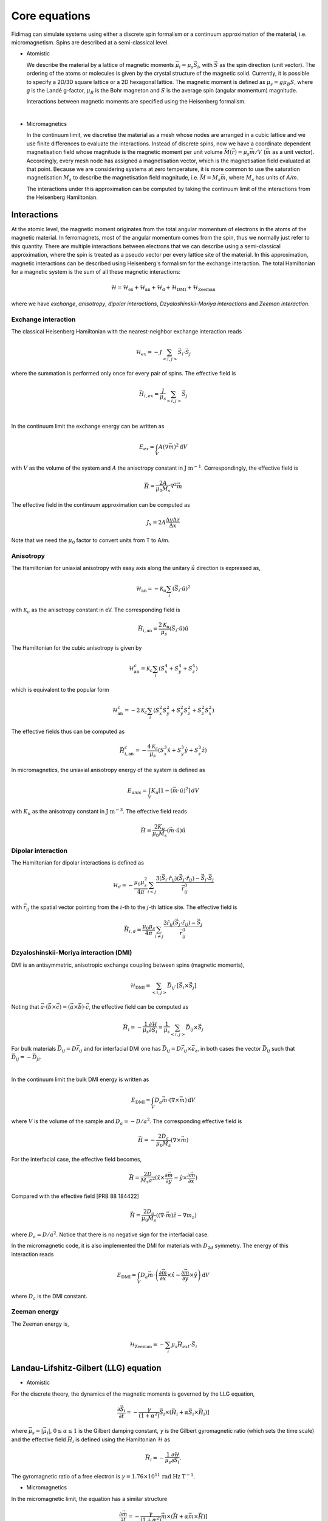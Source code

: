 Core equations
===============

Fidimag can simulate systems using either a discrete spin formalism or a
continuum approximation of the material, i.e. micromagnetism. Spins are
described at a semi-classical level.

* Atomistic

  We describe the material by a lattice of magnetic moments
  :math:`\vec{\mu}_i=\mu_{s}\vec{S}_{i}`, with :math:`\vec{S}` as the spin
  direction (unit vector). The ordering of the atoms or molecules is given by
  the crystal structure of the magnetic solid. Currently, it is possible to
  specify a 2D/3D square lattice or a 2D hexagonal lattice. The magnetic moment
  is defined as :math:`\mu_{s}=g \mu_{B} S`, where `g` is the Landé g-factor,
  :math:`\mu_{B}` is the Bohr magneton and :math:`S` is the average spin
  (angular momentum) magnitude.

  Interactions between magnetic moments are specified using the Heisenberg
  formalism.  
|

* Micromagnetics

  In the continuum limit, we discretise the material as a mesh whose nodes are
  arranged in a cubic lattice and we use finite differences to evaluate the
  interactions. Instead of discrete spins, now we have a coordinate dependent
  magnetisation field whose magnitude is the magnetic moment per unit volume
  :math:`\vec{M}(\vec{r})=\mu_{s}\vec{m}/V` (:math:`\vec{m}` as a unit vector).
  Accordingly, every mesh node has assigned a magnetisation vector, which is
  the magnetisation field evaluated at that point. Because we are considering
  systems at zero temperature, it is more common to use the saturation
  magnetisation :math:`M_{s}` to describe the magnetisation field magnitude,
  i.e. :math:`\vec{M}=M_{s}\vec{m}`, where :math:`M_{s}` has units of `A/m`.

  The interactions under this approximation can be computed by taking
  the continuum limit of the interactions from the Heisenberg Hamiltonian.



Interactions
------------

At the atomic level, the magnetic moment originates from the total angular
momentum of electrons in the atoms of the magnetic material. In ferromagnets,
most of the angular momentum comes from the spin, thus we normally just refer
to this quantity. There are multiple interactions between electrons that we can
describe using a semi-classical approximation, where the spin is treated as a
pseudo vector per every lattice site of the material. In this approximation,
magnetic interactions can be described using Heisenberg's formalism for the
exchange interaction. The total Hamiltonian for a magnetic system is the sum of
all these magnetic interactions:

.. math::
   \mathcal{H} = \mathcal{H}_{\text{ex}} + \mathcal{H}_{\text{an}} 
   + \mathcal{H}_{\text{d}} + \mathcal{H}_{\text{DMI}} + \mathcal{H}_{\text{Zeeman}}

where we have *exchange*, *anisotropy*, *dipolar interactions*,
*Dzyaloshinskii-Moriya interactions* and *Zeeman interaction*.


Exchange interaction
~~~~~~~~~~~~~~~~~~~~  

The classical Heisenberg Hamiltonian with the nearest-neighbor exchange
interaction reads

.. math::
   \mathcal{H}_{ex} = -J \sum_{<i,j>}\vec{S}_i \cdot \vec{S}_j

where the summation is performed only once for every pair of spins. The
effective field is

.. math::
   \vec{H}_{i,ex} = \frac{J}{\mu_s} \sum_{<i,j>} \vec{S}_j

|

In the continuum limit the exchange energy can be written as

.. math::
   E_{ex} = \int_{V} A (\nabla \vec{m})^2 \mathrm{d}V

with :math:`V` as the volume of the system and :math:`A` the anisotropy constant
in :math:`\text{J m}^{-1}`. Correspondingly, the effective
field is

.. math::
   \vec{H} = \frac{2 A}{\mu_0 M_s} \nabla^2 \vec{m}

The effective field in the continuum approximation can be computed as

.. math::
  J_x = 2A \frac{\Delta y \Delta z}{\Delta x}

Note that we need the :math:`\mu_0` factor to convert units from T to A/m.

Anisotropy 
~~~~~~~~~~~

The Hamiltonian for uniaxial anisotropy with easy axis along the unitary
:math:`\hat{u}` direction is expressed as,

.. math::
   \mathcal{H}_{\text{an}} = - \mathcal{K}_{u} \sum_i \left(\vec{S}_{i}\cdot\hat{u}\right)^2

with :math:`\mathcal{K}_{u}` as the anisotropy constant in eV. The
corresponding field is

.. math::
   \vec{H}_{i,\text{an}} = \frac{2 \mathcal{K}_{u}}{\mu_s} \left(\vec{S}_{i}\cdot\hat{u}\right)\hat{u}

The Hamiltonian for the cubic anisotropy is given by

.. math::
   \mathcal{H}_{\text{an}}^c = \mathcal{K}_{c} \sum_i (S_x^4+S_y^4+S_z^4)

which is equivalent to the popular form

.. math::
   \mathcal{H}_{\text{an}}^c = -2 \mathcal{K}_{c} \sum_i (S_x^2 S_y^2 + S_y^2 S_z^2 + S_z^2 S_x^2)

The effective fields thus can be computed as

.. math::
   \vec{H}_{i,\text{an}}^c = -\frac{4 \mathcal{K}_{c}}{\mu_s} \left ( S_x^3 \hat{x} + S_y^3 \hat{y} + S_z^3 \hat{z} \right)


In micromagnetics, the uniaxial anisotropy energy of the system is defined as

.. math::
   E_{anis} = \int_{V} K_{u} [ 1 - (\vec{m} \cdot \hat{u})^2 ]\, dV

with :math:`K_{u}` as the anisotropy constant in :math:`\text{J m}^{-3}`. The
effective field reads

.. math::
   \vec{H}=\frac{2 K_{u}}{\mu_0 M_s} \left(\vec{m} \cdot \hat{u}\right) \hat{u}

Dipolar interaction
~~~~~~~~~~~~~~~~~~~

The Hamiltonian for dipolar interactions is defined as

.. math::
   \mathcal{H}_{d}=-\frac{\mu_0 \mu_{s}^{2}}{4\pi} \sum_{i<j}
   \frac{3 (\vec{S}_i\cdot \hat{r}_{ij})(\vec{S}_j\cdot \hat{r}_{ij}) - \vec{S}_i \cdot \vec{S}_j}{\vec{r}_{ij}^3} 

with :math:`\vec{r}_{ij}` the spatial vector pointing from the :math:`i`-th to
the :math:`j`-th lattice site.  The effective field is

.. math::
   \vec{H}_{i,d} =\frac{\mu_0 \mu_{s}}{4\pi}\sum_{i \neq j}\frac{3 \hat{r}_{ij} (\vec{S}_j\cdot \hat{r}_{ij}) 
   - \vec{S}_j}{\vec{r}_{ij}^3}


Dzyaloshinskii-Moriya interaction (DMI)
~~~~~~~~~~~~~~~~~~~~~~~~~~~~~~~~~~~~~~~

DMI is an antisymmetric, anisotropic exchange coupling between spins (magnetic moments), 

.. math::
   \mathcal{H}_{\text{DMI}}= \sum_{<i,j>} \vec{D}_{ij}\cdot [\vec{S}_i \times \vec{S}_j]

Noting that
:math:`\vec{a}\cdot(\vec{b}\times\vec{c})=(\vec{a}\times\vec{b})\cdot\vec{c}`,
the effective field can be computed as

.. math::
   \vec{H}_i = - \frac{1}{\mu_s} \frac{\partial \mathcal{H}}{\partial \vec{S}_i} = \frac{1}{\mu_s}  \sum_{<i,j>} \vec{D}_{ij}\times\vec{S}_j

For bulk materials :math:`\vec{D}_{ij} = D \vec{r}_{ij}` and for interfacial DMI one has :math:`\vec{D}_{ij} = D \vec{r}_{ij} \times \vec{e}_z`, in both cases the vector :math:`\vec{D}_{ij}` such that :math:`\vec{D}_{ij}=-\vec{D}_{ji}`.

|

In the continuum limit the bulk DMI energy is written as 

.. math::
   E_{\text{DMI}} = \int_V D_a \vec{m} \cdot (\nabla \times \vec{m}) \, \mathrm{d}V

where :math:`V` is the volume of the sample and :math:`D_a = -D/a^2`. The corresponding
effective field is

.. math::
   \vec{H}=-\frac{2 D_a}{\mu_0 M_s} (\nabla \times \vec{m})


For the interfacial case, the effective field becomes,

.. math::
   \vec{H}=\frac{2 D}{M_s a^2} (\hat{x} \times \frac{\partial \vec{m}}{\partial y} - \hat{y} \times \frac{\partial \vec{m}}{\partial x} )

Compared with the effective field [PRB 88 184422]

.. math::
   \vec{H}=\frac{2 D_a}{\mu_0 M_s} ((\nabla \cdot \vec{m}) \hat{z} - \nabla m_z)

where :math:`D_a = D/a^2`. Notice that there is no negative sign for the interfacial case.

In the micromagnetic code, it is also implemented the DMI for materials with
:math:`D_{2d}` symmetry. The energy of this interaction reads

.. math::
    E_{\text{DMI}} = \int_V D_a \vec{m} \cdot \left( \frac{\partial \vec{m}}{\partial x} \times \hat{x} - \frac{\partial \vec{m}}{\partial y} \times \hat{y} \right) \, \mathrm{d}V

where :math:`D_a` is the DMI constant.

.. Similar to the exchange case, the effective field in the continuum case
.. can be computed by the same codes with 

.. .. math::
..  D_x = D \Delta y \Delta z

.. Also, note that we needs the factor of :math:`\mu_0` to convert the units from T to A/m.

Zeeman energy
~~~~~~~~~~~~~~~~~~~~~~~~~~~~~~~~~~~~~~~

The Zeeman energy is,

.. math::
   \mathcal{H}_{\text{Zeeman}}= - \sum_{i} \mu_s \vec{H}_{ext}\cdot  \vec{S}_i



Landau-Lifshitz-Gilbert (LLG) equation
---------------------------------------

* Atomistic

For the discrete theory, the dynamics of the magnetic moments is governed by
the LLG equation,

.. math::
   \frac{\partial \vec{S}_i}{\partial t} = -\frac{\gamma}{(1+\alpha^2)} \vec{S}_i \times (\vec{H}_i + \alpha \vec{S}_i \times \vec{H}_i) ]

where :math:`\vec{\mu}_s = |\vec{\mu}_i|`, :math:`0\leq\alpha\leq 1` is the
Gilbert damping constant, :math:`\gamma` is the Gilbert gyromagnetic ratio
(which sets the time scale) and the effective field :math:`\vec{H}_i` is
defined using the Hamiltonian :math:`\mathcal{H}` as

.. math::
   \vec{H}_i = - \frac{1}{\mu_s} \frac{\partial \mathcal{H}}{\partial \vec{S}_i}.

The gyromagnetic ratio of a free electron is :math:`\gamma = 1.76\times10^{11}\,\text{rad Hz T}^{-1}`.

* Micromagnetics

In the micromagnetic limit, the equation has a similar structure

.. math::
   \frac{\partial \vec{m}}{\partial t} = -\frac{\gamma}{(1+\alpha^2)} \vec{m} \times (\vec{H} + \alpha \vec{m} \times \vec{H}) ]

where :math:`0\leq\alpha\leq 1` is the Gilbert damping constant and
:math:`\gamma` is the Gilbert gyromagnetic ratio (which sets the time scale).
The effective field :math:`\vec{H}` for this case is defined as

.. math::
   \vec{H} = - \frac{1}{\mu_{0}M_{s}} \frac{\partial \mathcal{H}}{\partial \vec{m}}.

The Gilbert gyromagnetic ratio of a free electron is :math:`\gamma = 2.21\times10^{5}\,\text{Hz T}^{-1}`.
